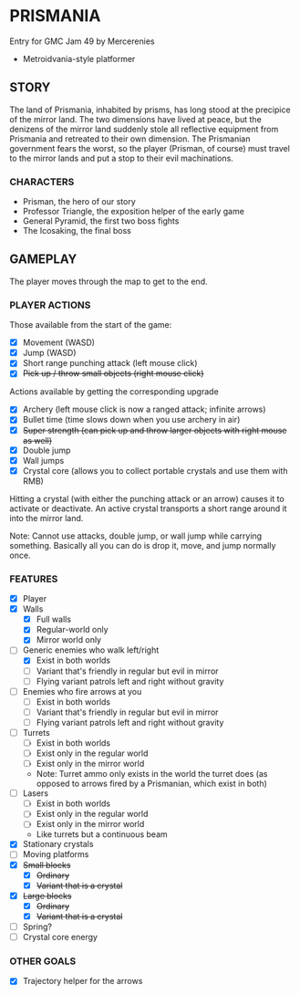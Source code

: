 
* PRISMANIA
  Entry for GMC Jam 49 by Mercerenies
  + Metroidvania-style platformer
** STORY
   The land of Prismania, inhabited by prisms, has long stood at the
   precipice of the mirror land. The two dimensions have lived at
   peace, but the denizens of the mirror land suddenly stole all
   reflective equipment from Prismania and retreated to their own
   dimension. The Prismanian government fears the worst, so the player
   (Prisman, of course) must travel to the mirror lands and put a stop
   to their evil machinations.
*** CHARACTERS
    + Prisman, the hero of our story
    + Professor Triangle, the exposition helper of the early game
    + General Pyramid, the first two boss fights
    + The Icosaking, the final boss
** GAMEPLAY
   The player moves through the map to get to the end.
*** PLAYER ACTIONS
    Those available from the start of the game:
    + [X] Movement (WASD)
    + [X] Jump (WASD)
    + [X] Short range punching attack (left mouse click)
    + [X] +Pick up / throw small objects (right mouse click)+

    Actions available by getting the corresponding upgrade
    + [X] Archery (left mouse click is now a ranged attack; infinite arrows)
    + [X] Bullet time (time slows down when you use archery in air)
    + [X] +Super strength (can pick up and throw larger objects with right mouse as well)+
    + [X] Double jump
    + [X] Wall jumps
    + [X] Crystal core (allows you to collect portable crystals and use them with RMB)

    Hitting a crystal (with either the punching attack or an arrow)
    causes it to activate or deactivate. An active crystal transports
    a short range around it into the mirror land.

    Note: Cannot use attacks, double jump, or wall jump while carrying
    something. Basically all you can do is drop it, move, and jump
    normally once.
*** FEATURES
    + [X] Player
    + [X] Walls
      - [X] Full walls
      - [X] Regular-world only
      - [X] Mirror world only
    + [-] Generic enemies who walk left/right
      - [X] Exist in both worlds
      - [ ] Variant that's friendly in regular but evil in mirror
      - [ ] Flying variant patrols left and right without gravity
    + [ ] Enemies who fire arrows at you
      - [ ] Exist in both worlds
      - [ ] Variant that's friendly in regular but evil in mirror
      - [ ] Flying variant patrols left and right without gravity
    + [ ] Turrets
      - [ ] Exist in both worlds
      - [ ] Exist only in the regular world
      - [ ] Exist only in the mirror world
      - Note: Turret ammo only exists in the world the turret does (as
        opposed to arrows fired by a Prismanian, which exist in both)
    + [ ] Lasers
      - [ ] Exist in both worlds
      - [ ] Exist only in the regular world
      - [ ] Exist only in the mirror world
      - Like turrets but a continuous beam
    + [X] Stationary crystals
    + [ ] Moving platforms
    + [X] +Small blocks+
      - [X] +Ordinary+
      - [X] +Variant that is a crystal+
    + [X] +Large blocks+
      - [X] +Ordinary+
      - [X] +Variant that is a crystal+
    + [ ] Spring?
    + [ ] Crystal core energy
*** OTHER GOALS
    + [X] Trajectory helper for the arrows
